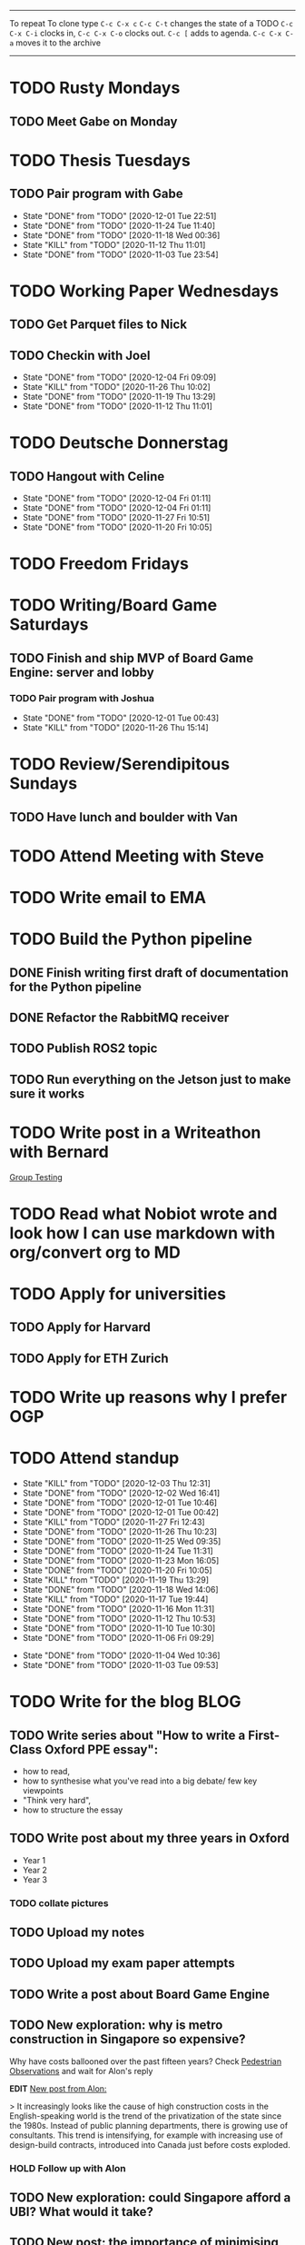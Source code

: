#+TAGS:  PHYSICAL(0) [ WORK(1) : IMDA OGP ] SERENDIPITY(2) [ SIDEPROJECTS(3) : BLOG BOARDGAMEENGINE THESIS CS ] HOBBIES(4) RELATIONSHIPS(5)
------
To repeat
To clone type ~C-c C-x c~
~C-c C-t~ changes the state of a TODO
~C-c C-x C-i~ clocks in,
~C-c C-x C-o~ clocks out.
~C-c [~ adds to agenda.
~C-c C-x C-a~ moves it to the archive
------
* TODO Rusty Mondays
** TODO Meet Gabe on Monday
SCHEDULED: <2020-12-07 Mon 22:00>
* TODO Thesis Tuesdays
** TODO Pair program with Gabe
SCHEDULED: <2020-12-10 Thu 22:00 +1w>
:PROPERTIES:
:LAST_REPEAT: [2020-12-01 Tue 22:51]
:END:
- State "DONE"       from "TODO"       [2020-12-01 Tue 22:51]
- State "DONE"       from "TODO"       [2020-11-24 Tue 11:40]
- State "DONE"       from "TODO"       [2020-11-18 Wed 00:36]
- State "KILL"       from "TODO"       [2020-11-12 Thu 11:01]
- State "DONE"       from "TODO"       [2020-11-03 Tue 23:54]
:LOGBOOK:
CLOCK: [2020-11-03 Tue 22:34]--[2020-11-03 Tue 23:53] =>  1:19
:END:
* TODO Working Paper Wednesdays
** TODO Get Parquet files to Nick
SCHEDULED: <2020-12-02 Wed>
** TODO Checkin with Joel
SCHEDULED: <2020-12-09 Wed 22:00 ++1w>
:PROPERTIES:
:LAST_REPEAT: [2020-12-04 Fri 09:09]
:END:
- State "DONE"       from "TODO"       [2020-12-04 Fri 09:09]
- State "KILL"       from "TODO"       [2020-11-26 Thu 10:02]
- State "DONE"       from "TODO"       [2020-11-19 Thu 13:29]
- State "DONE"       from "TODO"       [2020-11-12 Thu 11:01]
* TODO Deutsche Donnerstag
** TODO Hangout with Celine
SCHEDULED: <2020-12-17 Thu 23:00 +1w>
:PROPERTIES:
:LAST_REPEAT: [2020-12-04 Fri 01:11]
:END:
- State "DONE"       from "TODO"       [2020-12-04 Fri 01:11]
- State "DONE"       from "TODO"       [2020-12-04 Fri 01:11]
- State "DONE"       from "TODO"       [2020-11-27 Fri 10:51]
- State "DONE"       from "TODO"       [2020-11-20 Fri 10:05]

* TODO Freedom Fridays
* TODO Writing/Board Game Saturdays
** TODO Finish and ship MVP of Board Game Engine: server and lobby
*** TODO Pair program with Joshua
SCHEDULED: <2020-12-12 Sat 22:00 +1w>
:PROPERTIES:
:LAST_REPEAT: [2020-12-01 Tue 00:49]
:END:
- State "DONE"       from "TODO"       [2020-12-01 Tue 00:43]
- State "KILL"       from "TODO"       [2020-11-26 Thu 15:14]
:LOGBOOK:
CLOCK: [2020-11-03 Tue 21:49]--[2020-11-03 Tue 22:32] =>  0:43
:END:
* TODO Review/Serendipitous Sundays
** TODO Have lunch and boulder with Van
SCHEDULED: <2020-12-06 Sun 13:00-17:00>


* TODO Attend Meeting with Steve
SCHEDULED: <2020-12-04 Fri 16:00-17:00>
* TODO Write email to EMA
SCHEDULED: <2020-11-27 Fri>
* TODO Build the Python pipeline
** DONE Finish writing first draft of documentation for the Python pipeline
SCHEDULED: <2020-12-02 Wed>
:LOGBOOK:
CLOCK: [2020-12-01 Tue 10:47]--[2020-12-01 Tue 10:59] =>  0:12
:END:
** DONE Refactor the RabbitMQ receiver
SCHEDULED: <2020-12-02 Wed>
** TODO Publish ROS2 topic
SCHEDULED: <2020-12-03 Thu>
** TODO Run everything on the Jetson just to make sure it works
* TODO Write post in a Writeathon with Bernard
SCHEDULED: <2020-12-04 Fri>
[[file:group_testing.md][Group Testing]]
* TODO Read what Nobiot wrote and look how I can use markdown with org/convert org to MD
SCHEDULED: <2020-12-04 Fri>
* TODO Apply for universities
** TODO Apply for Harvard
** TODO Apply for ETH Zurich
* TODO Write up reasons why I prefer OGP
SCHEDULED: <2020-12-04 Fri>
* TODO Attend standup
SCHEDULED: <2020-12-04 Fri 09:00 ++1d>
:PROPERTIES:
:LAST_REPEAT: [2020-12-03 Thu 12:31]
:ORDERED:  t
:END:
- State "KILL"       from "TODO"       [2020-12-03 Thu 12:31]
- State "DONE"       from "TODO"       [2020-12-02 Wed 16:41]
- State "DONE"       from "TODO"       [2020-12-01 Tue 10:46]
- State "DONE"       from "TODO"       [2020-12-01 Tue 00:42]
- State "KILL"       from "TODO"       [2020-11-27 Fri 12:43]
- State "DONE"       from "TODO"       [2020-11-26 Thu 10:23]
- State "DONE"       from "TODO"       [2020-11-25 Wed 09:35]
- State "DONE"       from "TODO"       [2020-11-24 Tue 11:31]
- State "DONE"       from "TODO"       [2020-11-23 Mon 16:05]
- State "DONE"       from "TODO"       [2020-11-20 Fri 10:05]
- State "KILL"       from "TODO"       [2020-11-19 Thu 13:29]
- State "DONE"       from "TODO"       [2020-11-18 Wed 14:06]
- State "KILL"       from "TODO"       [2020-11-17 Tue 19:44]
- State "DONE"       from "TODO"       [2020-11-16 Mon 11:31]
- State "DONE"       from "TODO"       [2020-11-12 Thu 10:53]
- State "DONE"       from "TODO"       [2020-11-10 Tue 10:30]
- State "DONE"       from "TODO"       [2020-11-06 Fri 09:29]
:LOGBOOK:
CLOCK: [2020-11-06 Fri 09:03]--[2020-11-06 Fri 09:29] =>  0:26
CLOCK: [2020-11-04 Wed 09:45]--[2020-11-04 Wed 10:37] =>  0:52
:END:
- State "DONE"       from "TODO"       [2020-11-04 Wed 10:36]
- State "DONE"       from "TODO"       [2020-11-03 Tue 09:53]
* TODO Write for the blog :BLOG:
** TODO Write series about "How to write a First-Class Oxford PPE essay":
  - how to read,
  - how to synthesise what you've read into a big debate/ few key viewpoints
  - "Think very hard",
  - how to structure the essay
** TODO Write post about my three years in Oxford
  - Year 1
  - Year 2
  - Year 3
*** TODO collate pictures
** TODO Upload my notes
** TODO Upload my exam paper attempts
** TODO Write a post about Board Game Engine
** TODO New exploration: why is metro construction in Singapore so expensive?
Why have costs ballooned over the past fifteen years?
Check [[https://pedestrianobservations.com/?s=singapore][Pedestrian Observations]] and wait for Alon's reply

**EDIT**
[[https://pedestrianobservations.com/][New post from Alon:]]

> It increasingly looks like the cause of high construction costs in the
English-speaking world is the trend of the privatization of the state since the
1980s. Instead of public planning departments, there is growing use of
consultants. This trend is intensifying, for example with increasing use of
design-build contracts, introduced into Canada just before costs exploded.

*** HOLD Follow up with Alon
** TODO New exploration: could Singapore afford a UBI? What would it take?
** TODO New post: the importance of minimising friction
:LOGBOOK:
CLOCK: [2020-11-06 Fri 22:27]--[2020-11-07 Sat 17:52] => 19:25
:END:
[[file:20201106170251-making_your_habits_zero_friction_is_a_massive_productivity_hack.org][Making your habits zero-friction is a massive productivity hack]]   
** TODO New post: The six pillars of software engineering tradeoffs (or something about complexity budgets)
[[file:20201106172548-the_complexity_budget_is_actually_a_budget.org][The "complexity budget" is actually a budget]] 
** TODO New post: Convergence is (finally) coming
[[file:convergence_is_finally_coming.md][Convergence is (finally) coming]]
** TODO New post: Teaching game theory (PBEs) using one of Faker's plays
[[file:20201119143515-learn_game_theory_from_league_of_legends_faker_s_fakeout.org][Learn game theory from League of Legends: Faker's Fakeout]]
** TODO New post: Three levels of competence
 [[file:three_levels_of_competency.md][There are three levels of competency in any field]]
** TODO New post: A universal digital identity for every Singaporean
- it's coming, with SingPass allowing you to check your education and all that
- Vista? Ministry of Stats? Data.gov.sg?
- API-zing every single store of data in every ministry
** HOLD New post: Singapore's historical land usage for golf courses
** TODO New post: Group testing, part II: testing in parallel
** TODO New post: Group testing, part III: having an upper bound on the number of steps.
** DONE Write post about interviewing with OGP and preparation process, even if I get rejected
SCHEDULED: <2020-11-07 Sat>
:LOGBOOK:
CLOCK: [2020-11-05 Thu 22:25]--[2020-11-06 Fri 00:00] => 01:35
:END:
Clarified with Russell what I am or am not allowed to say:

> my general principle which I'd say to OGP officers (and I counting you in that
> fold by extension) is go ahead and share freely, but dont go and share
> something that would give any reader an unfair advantage into the actual
> hiring process e.g. the stuff we tell u about what we're looking for - yeah you
> can go ahead and share that too. but the actual questions we use and ask,
> please don't
[[file:my_ogp_interview_experience.md][My OGP interview experience]]
* TODO Improve the UX of my website :BLOG:
** TODO Add "Related Posts" widget on my posts
** TODO Improve my blog: Filter pages, tag pages, tag search, tag index pages... 
** DONE Add blogroll
* TODO Build stuff :SIDEPROJECTS:
** TODO Build adjustable monitor stand
** TODO Build DIY RGBA night lamp
** HOLD Build Julia Path Tracer
** HOLD Build [[https://www.benkuhn.net/krss/][KindleRSS]] but for the Remarkable.
Idea from Ben Kuhn.
Check the following [GitHub repo](https://github.com/reHackable/awesome-reMarkable).
Check also [this link](https://umanovskis.se/blog/post/remarkable-email/)
** HOLD Repair gramophone
* TODO Buy things [5/7]
- [X] Buy home gym equipment (~\$800--\$2000)
- [X] Buy a new toothbrush
- [X] Buy a webcam
- [X] Earplugs (for both me and Celine)
- [X] Buy a night light
- [ ] Buy split keyboard (~ \$500)
- [ ] Mirror wall
* TODO Find a format for my resume that fulfills all my goals :WORK:
(not too verbose/hard to edit, exports nicely to PDF, also exports to HTML,
layout customisable by me)
* TODO Go to IMDA for a meeting
SCHEDULED: <2020-12-09 Wed 09:00>
* WAIT Attend the interview with GovTech CEO
SCHEDULED: <2021-01-15 Fri>
* HOLD Think of a way to display/digest time spent on each todo in a week
* HOLD Canvas some support for my forest protection mechanism idea :SIDEPROJECTS:
** TODO Post it on LessWrong?
* WAIT Link up with Preston
* WAIT Wait for IMDA to calculate my LD
* WAIT Add feature request to support Jekyll-style tags in org-roam
* HOLD Publish cryptogram book on Amazon
** HOLD Add gutter margins
[[https://github.com/bpampuch/pdfmake/issues/2106#event-3945256138][GitHub link]]
*** DONE Read the code for adding gutter margins
DEADLINE: <2020-11-15 Sun>
*** DONE Wait for a reply on my issue on GitHub
** DONE Think about meeting with NYC and Nicole
Leader PFA fund?? All of our Youth Corps leaders
FOr a period of three years you have a "Pay it forward" award
Seed fund is for any leader to start and sustain a project

- Talk to social workers to do need analysis
- Adults with special needs? Would they greatly benefit?

Adult with special needs: homebound. They depend on caregivers.
They stay inside, they can only do things inside
and then they stare/watch TV the whole day.
** DONE Meet with NYC
SCHEDULED: <2020-11-13 Fri 15:00-16:00>
Zoom Date: 13 Nov 2020
Zoom ID: 876 2180 2169
Zoom PW: 131120
Time: 3.00pm to 4.00pm folks
* WAIT Set up GIRO transfer
CPF received 18 of November
21 working days from the start of 18th November roughly. 
If everything goes smoothly it should be done End December. 
* DONE Send a box of love to Celine
SCHEDULED: <2020-12-04 Fri>
- Tape up the box
- Go to the post office and mail it
* KILL Meet Tommie for coffee
SCHEDULED: <2020-12-03 Thu 15:00-16:00>
